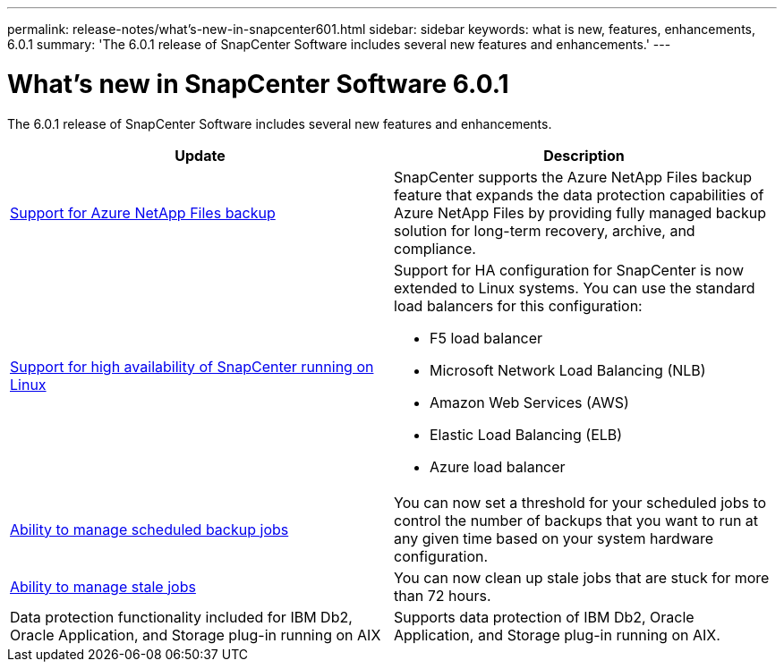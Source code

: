 ---
permalink: release-notes/what's-new-in-snapcenter601.html
sidebar: sidebar
keywords: what is new, features, enhancements, 6.0.1
summary: 'The 6.0.1 release of SnapCenter Software includes several new features and enhancements.'
---

= What's new in SnapCenter Software 6.0.1
:icons: font
:imagesdir: ../media/

[.lead]

The 6.0.1 release of SnapCenter Software includes several new features and enhancements.

|===
| Update | Description

| link:https://docs.netapp.com/us-en/snapcenter/protect-azure/protect-applications-azure-netapp-files.html[Support for Azure NetApp Files backup]
a|
SnapCenter supports the Azure NetApp Files backup feature that expands the data protection capabilities of Azure NetApp Files by providing fully managed backup solution for long-term recovery, archive, and compliance.

| link:https://docs.netapp.com/us-en/snapcenter/install/concept_configure_snapcenter_servers_for_high_availabiity_using_f5.html[Support for high availability of SnapCenter running on Linux]
a|
Support for HA configuration for SnapCenter is now extended to Linux systems. You can use the standard load balancers for this configuration:

* F5 load balancer
* Microsoft Network Load Balancing (NLB)
* Amazon Web Services (AWS) 
* Elastic Load Balancing (ELB)
* Azure load balancer

| link:https://docs.netapp.com/us-en/snapcenter/admin/concept_monitor_jobs_schedules_events_and_logs.html#manage-scheduled-backup-jobs[Ability to manage scheduled backup jobs]
a|
You can now set a threshold for your scheduled jobs to control the number of backups that you want to run at any given time based on your system hardware configuration.

| link:https://docs.netapp.com/us-en/snapcenter/admin/concept_monitor_jobs_schedules_events_and_logs.html#manage-stale-jobs[Ability to manage stale jobs]
a|
You can now clean up stale jobs that are stuck for more than 72 hours.

| Data protection functionality included for IBM Db2, Oracle Application, and Storage plug-in running on AIX
a|
Supports data protection of IBM Db2, Oracle Application, and Storage plug-in running on AIX.
|===

